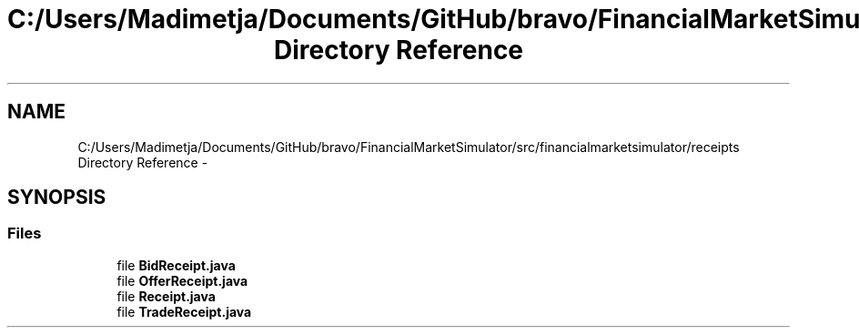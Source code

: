 .TH "C:/Users/Madimetja/Documents/GitHub/bravo/FinancialMarketSimulator/src/financialmarketsimulator/receipts Directory Reference" 3 "Fri Jun 27 2014" "Financial_Market_Simulato_ Documentation_V0.1" \" -*- nroff -*-
.ad l
.nh
.SH NAME
C:/Users/Madimetja/Documents/GitHub/bravo/FinancialMarketSimulator/src/financialmarketsimulator/receipts Directory Reference \- 
.SH SYNOPSIS
.br
.PP
.SS "Files"

.in +1c
.ti -1c
.RI "file \fBBidReceipt\&.java\fP"
.br
.ti -1c
.RI "file \fBOfferReceipt\&.java\fP"
.br
.ti -1c
.RI "file \fBReceipt\&.java\fP"
.br
.ti -1c
.RI "file \fBTradeReceipt\&.java\fP"
.br
.in -1c
